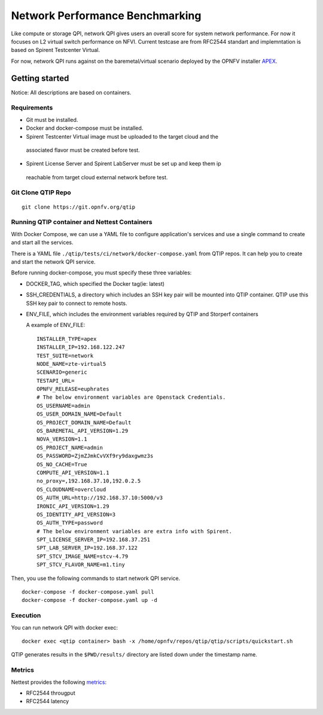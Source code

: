 .. This work is licensed under a Creative Commons Attribution 4.0 International License.
.. http://creativecommons.org/licenses/by/4.0
.. (c) 2018 Spirent Communications Corp.


********************************
Network Performance Benchmarking
********************************
Like compute or storage QPI, network QPI gives users an overall score for system network performance.
For now it focuses on L2 virtual switch performance on NFVI. Current testcase are from RFC2544 standart and
implemntation is based on Spirent Testcenter Virtual.

For now, network QPI runs against on the baremetal/virtual scenario deployed by
the OPNFV installer `APEX`_.

Getting started
===============
Notice: All descriptions are based on containers.

Requirements
------------

* Git must be installed.
* Docker and docker-compose must be installed.
* Spirent Testcenter Virtual image must be uploaded to the target cloud and the
 associated flavor must be created before test.
* Spirent License Server and Spirent LabServer must be set up and keep them ip
 reachable from target cloud external network before test.

Git Clone QTIP Repo
-------------------

::

  git clone https://git.opnfv.org/qtip

Running QTIP container and Nettest Containers
----------------------------------------------

With Docker Compose, we can use a YAML file to configure application's services and
use a single command to create and start all the services.

There is a YAML file ``./qtip/tests/ci/network/docker-compose.yaml`` from QTIP repos.
It can help you to create and start the network QPI service.

Before running docker-compose, you must specify these three variables:

* DOCKER_TAG, which specified the Docker tag(ie: latest)
* SSH_CREDENTIALS, a directory which includes an SSH key pair will be mounted into QTIP container.
  QTIP use this SSH key pair to connect to remote hosts.
* ENV_FILE, which includes the environment variables required by QTIP and Storperf containers

  A example of ENV_FILE:

  ::

    INSTALLER_TYPE=apex
    INSTALLER_IP=192.168.122.247
    TEST_SUITE=network
    NODE_NAME=zte-virtual5
    SCENARIO=generic
    TESTAPI_URL=
    OPNFV_RELEASE=euphrates
    # The below environment variables are Openstack Credentials.
    OS_USERNAME=admin
    OS_USER_DOMAIN_NAME=Default
    OS_PROJECT_DOMAIN_NAME=Default
    OS_BAREMETAL_API_VERSION=1.29
    NOVA_VERSION=1.1
    OS_PROJECT_NAME=admin
    OS_PASSWORD=ZjmZJmkCvVXf9ry9daxgwmz3s
    OS_NO_CACHE=True
    COMPUTE_API_VERSION=1.1
    no_proxy=,192.168.37.10,192.0.2.5
    OS_CLOUDNAME=overcloud
    OS_AUTH_URL=http://192.168.37.10:5000/v3
    IRONIC_API_VERSION=1.29
    OS_IDENTITY_API_VERSION=3
    OS_AUTH_TYPE=password
    # The below environment variables are extra info with Spirent.
    SPT_LICENSE_SERVER_IP=192.168.37.251
    SPT_LAB_SERVER_IP=192.168.37.122
    SPT_STCV_IMAGE_NAME=stcv-4.79
    SPT_STCV_FLAVOR_NAME=m1.tiny

Then, you use the following commands to start network QPI service.

::

  docker-compose -f docker-compose.yaml pull
  docker-compose -f docker-compose.yaml up -d

Execution
---------

You can run network QPI with docker exec:
::

  docker exec <qtip container> bash -x /home/opnfv/repos/qtip/qtip/scripts/quickstart.sh

QTIP generates results in the ``$PWD/results/`` directory are listed down under the
timestamp name.

Metrics
-------

Nettest provides the following `metrics`_:

* RFC2544 througput
* RFC2544 latency


.. _APEX: https://wiki.opnfv.org/display/apex
.. _metrics: https://tools.ietf.org/html/rfc2544
